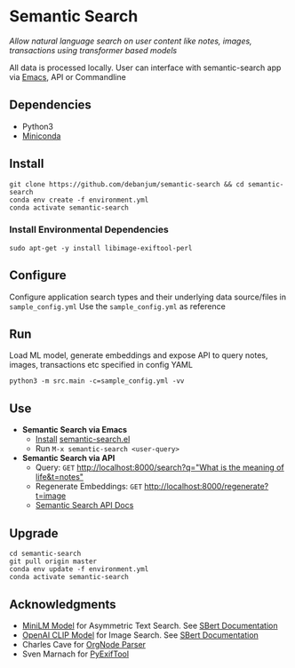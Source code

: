 [[https://github.com/debanjum/semantic-search/actions/workflows/build.yml/badge.svg]]

* Semantic Search
  /Allow natural language search on user content like notes, images, transactions using transformer based models/

  All data is processed locally. User can interface with semantic-search app via [[./src/interface/emacs/semantic-search.el][Emacs]], API or Commandline

** Dependencies
   - Python3
   - [[https://docs.conda.io/en/latest/miniconda.html#latest-miniconda-installer-links][Miniconda]]

** Install
   #+begin_src shell
   git clone https://github.com/debanjum/semantic-search && cd semantic-search
   conda env create -f environment.yml
   conda activate semantic-search
   #+end_src

*** Install Environmental Dependencies
   #+begin_src shell
   sudo apt-get -y install libimage-exiftool-perl
   #+end_src

** Configure
   Configure application search types and their underlying data source/files in ~sample_config.yml~
   Use the ~sample_config.yml~ as reference

** Run
   Load ML model, generate embeddings and expose API to query notes, images, transactions etc specified in config YAML

   #+begin_src shell
   python3 -m src.main -c=sample_config.yml -vv
   #+end_src

** Use
   - *Semantic Search via Emacs*
     - [[https://github.com/debanjum/semantic-search/tree/master/src/interface/emacs#installation][Install]] [[./src/interface/emacs/semantic-search.el][semantic-search.el]]
     - Run ~M-x semantic-search <user-query>~

   - *Semantic Search via API*
     - Query: ~GET~ [[http://localhost:8000/search?q=%22what%20is%20the%20meaning%20of%20life%22][http://localhost:8000/search?q="What is the meaning of life&t=notes"]]
     - Regenerate Embeddings: ~GET~ [[http://localhost:8000/regenerate][http://localhost:8000/regenerate?t=image]]
     - [[http://localhost:8000/docs][Semantic Search API Docs]]

** Upgrade
   #+begin_src shell
     cd semantic-search
     git pull origin master
     conda env update -f environment.yml
     conda activate semantic-search
   #+end_src

** Acknowledgments
   - [[https://huggingface.co/sentence-transformers/msmarco-MiniLM-L-6-v3][MiniLM Model]] for Asymmetric Text Search. See [[https://www.sbert.net/examples/applications/retrieve_rerank/README.html][SBert Documentation]]
   - [[https://github.com/openai/CLIP][OpenAI CLIP Model]] for Image Search. See [[https://www.sbert.net/examples/applications/image-search/README.html][SBert Documentation]]
   - Charles Cave for [[http://members.optusnet.com.au/~charles57/GTD/orgnode.html][OrgNode Parser]]
   - Sven Marnach for [[https://github.com/smarnach/pyexiftool/blob/master/exiftool.py][PyExifTool]]

